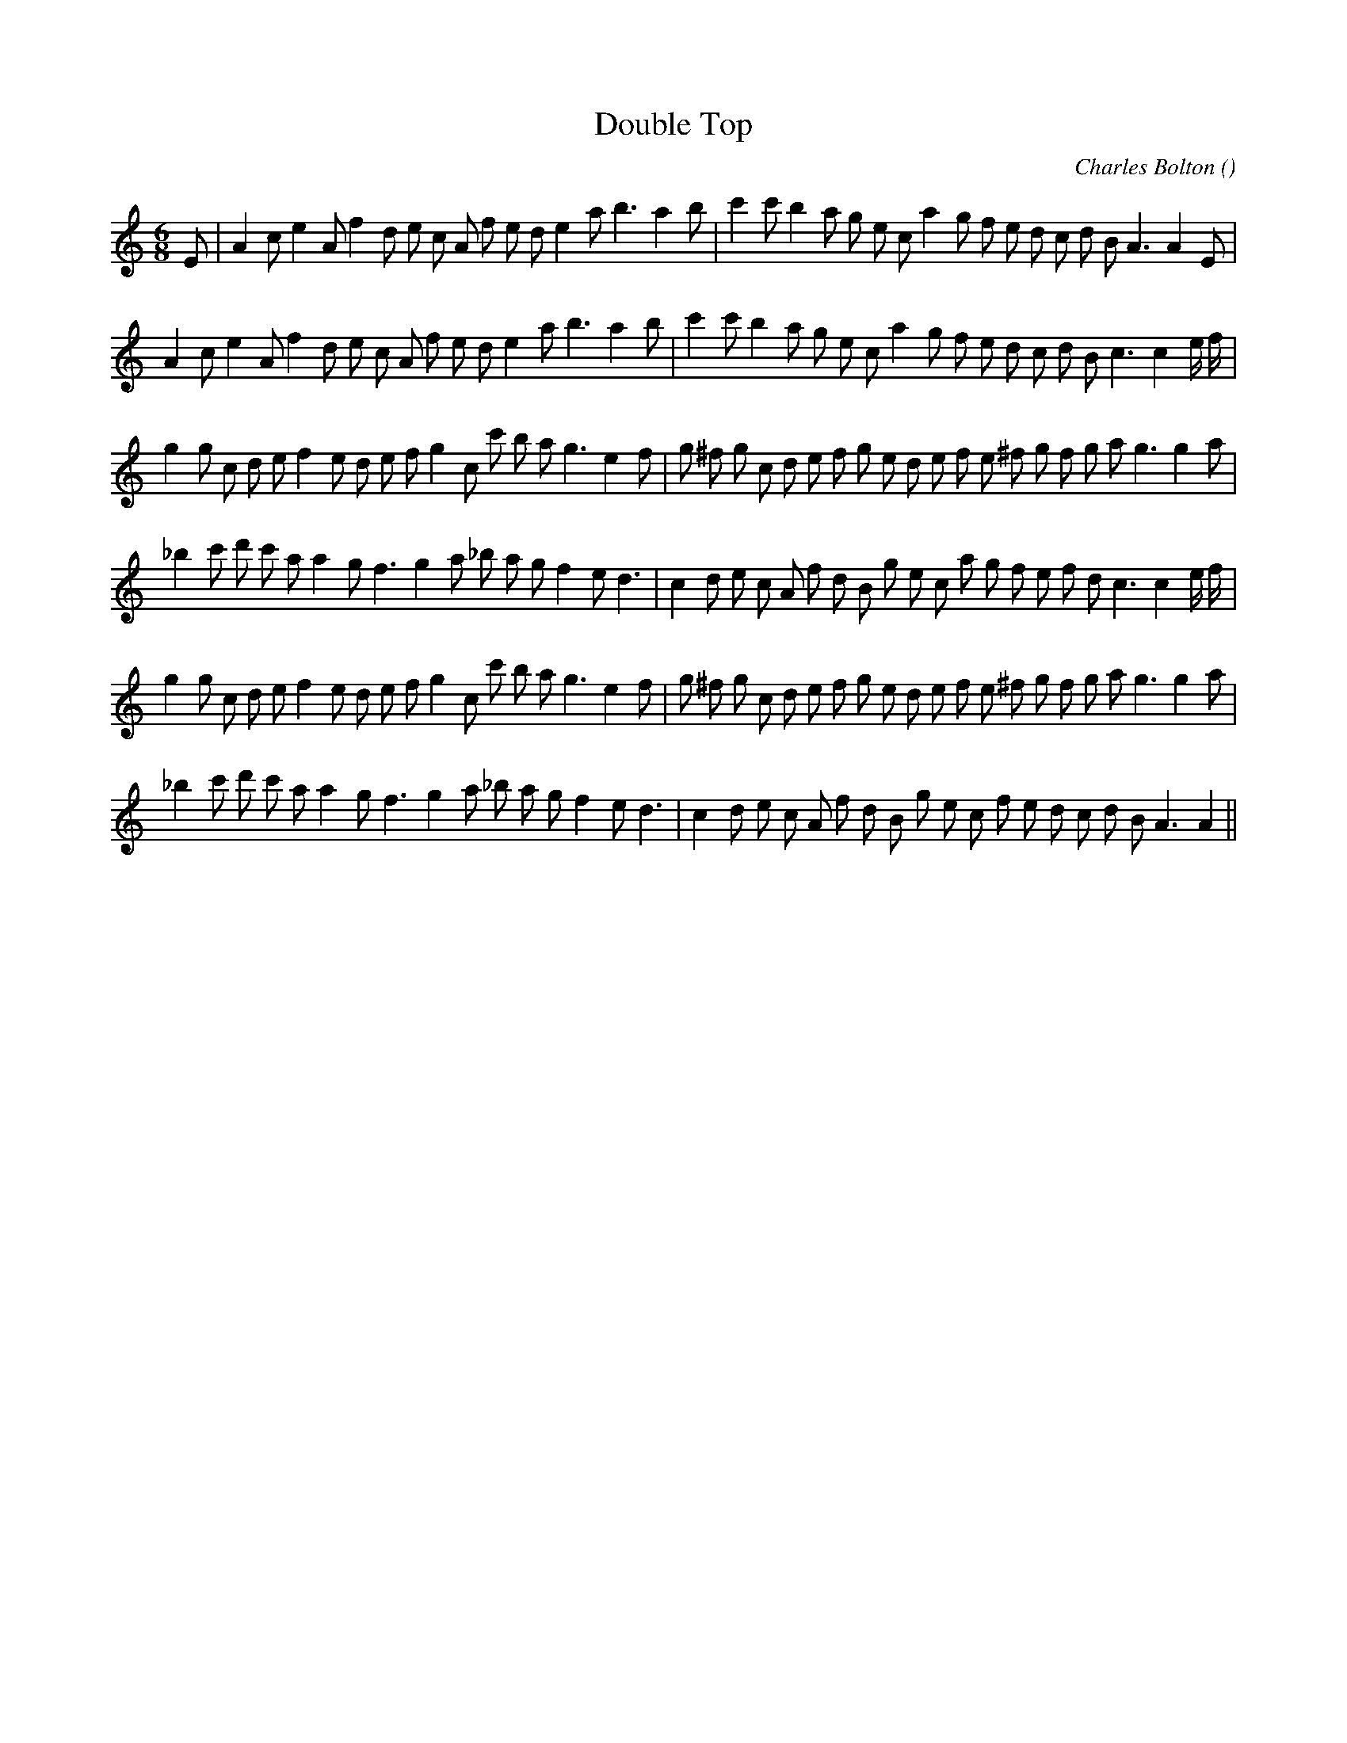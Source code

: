 X:1
T: Double Top
N:
C:Charles Bolton
S:Play  6  times
A:
O:
R:
M:6/8
K:Am
I:speed 150
%W:  A1
% voice 1 (1 lines, 36 notes)
K:Am
M:6/8
L:1/16
E2 |A4 c2 e4 A2 f4 d2 e2 c2 A2 f2 e2 d2 e4 a2 b6 a4 b2 |c'4 c'2 b4 a2 g2 e2 c2 a4 g2 f2 e2 d2 c2 d2 B2 A6A4 E2 |
%W: A2
% voice 1 (1 lines, 36 notes)
A4 c2 e4 A2 f4 d2 e2 c2 A2 f2 e2 d2 e4 a2 b6 a4 b2 |c'4 c'2 b4 a2 g2 e2 c2 a4 g2 f2 e2 d2 c2 d2 B2 c6c4 e f |
%W: B1
% voice 1 (1 lines, 39 notes)
g4 g2 c2 d2 e2 f4 e2 d2 e2 f2 g4 c2 c'2 b2 a2 g6 e4 f2 |g2 ^f2 g2 c2 d2 e2 f2 g2 e2 d2 e2 f2 e2 ^f2 g2 f2 g2 a2 g6g4 a2 |
%W:
% voice 1 (1 lines, 37 notes)
_b4 c'2 d'2 c'2 a2 a4 g2 f6 g4 a2 _b2 a2 g2 f4 e2 d6 |c4 d2 e2 c2 A2 f2 d2 B2 g2 e2 c2 a2 g2 f2 e2 f2 d2 c6c4 e f |
%W: B2
% voice 1 (1 lines, 39 notes)
g4 g2 c2 d2 e2 f4 e2 d2 e2 f2 g4 c2 c'2 b2 a2 g6 e4 f2 |g2 ^f2 g2 c2 d2 e2 f2 g2 e2 d2 e2 f2 e2 ^f2 g2 f2 g2 a2 g6g4 a2 |
%W:
% voice 1 (1 lines, 35 notes)
_b4 c'2 d'2 c'2 a2 a4 g2 f6 g4 a2 _b2 a2 g2 f4 e2 d6 |c4 d2 e2 c2 A2 f2 d2 B2 g2 e2 c2 f2 e2 d2 c2 d2 B2 A6A4 ||
